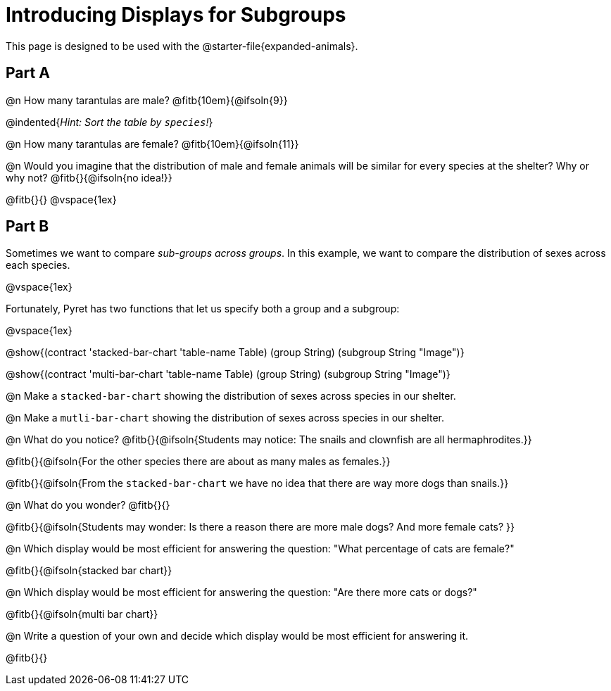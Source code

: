 = Introducing Displays for Subgroups

++++
<style>
/* Push content to the top (instead of the default vertical distribution), which was leaving empty space at the top. */
#content { display: block !important; }
</style>
++++

[.linkInstructions]
This page is designed to be used with the @starter-file{expanded-animals}.

== Part A

@n How many tarantulas are male? @fitb{10em}{@ifsoln{9}} 

@indented{_Hint: Sort the table by `species`!_}

@n How many tarantulas are female? @fitb{10em}{@ifsoln{11}}

@n Would you imagine that the distribution of male and female animals will be similar for every species at the shelter? Why or why not? @fitb{}{@ifsoln{no idea!}}

@fitb{}{}
@vspace{1ex}

== Part B

Sometimes we want to compare __sub-groups across groups__. In this example, we want to compare the distribution of sexes across each species.

@vspace{1ex}

Fortunately, Pyret has two functions that let us specify both a group and a subgroup:

@vspace{1ex}

[.indentedpara]
--
@show{(contract 'stacked-bar-chart '((table-name Table) (group String) (subgroup String)) "Image")}

@show{(contract 'multi-bar-chart '((table-name Table) (group String) (subgroup String)) "Image")}
--

@n Make a `stacked-bar-chart` showing the distribution of sexes across species in our shelter.

@n Make a `mutli-bar-chart` showing the distribution of sexes across species in our shelter.

@n What do you notice? @fitb{}{@ifsoln{Students may notice: The snails and clownfish are all hermaphrodites.}}

@fitb{}{@ifsoln{For the other species there are about as many males as females.}}

@fitb{}{@ifsoln{From the `stacked-bar-chart` we have no idea that there are way more dogs than snails.}}

@n What do you wonder? @fitb{}{}

@fitb{}{@ifsoln{Students may wonder: Is there a reason there are more male dogs? And more female cats? }}

@n Which display would be most efficient for answering the question: "What percentage of cats are female?"

@fitb{}{@ifsoln{stacked bar chart}}

@n Which display would be most efficient for answering the question: "Are there more cats or dogs?"

@fitb{}{@ifsoln{multi bar chart}}

@n Write a question of your own and decide which display would be most efficient for answering it. 

@fitb{}{}

